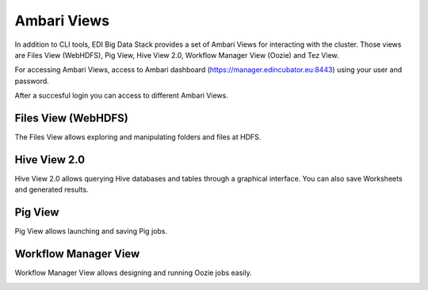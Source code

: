 .. _ambari-views:

Ambari Views
============

In addition to CLI tools, EDI Big Data Stack provides a set of Ambari Views for
interacting with the cluster. Those views are Files View (WebHDFS), Pig View,
Hive View 2.0, Workflow Manager View (Oozie) and Tez View.

For accessing Ambari Views, access to
Ambari dashboard (`<https://manager.edincubator.eu:8443>`_) using your user and
password.

.. image:: img/ambari-login.png

After a succesful login you can access to different Ambari Views.

.. image:: img/ambari-views.png

.. _webhdfs:

Files View (WebHDFS)
--------------------

The Files View allows exploring and manipulating folders and files at HDFS.

.. image:: img/ambari-files-view.png


.. _hiveview:

Hive View 2.0
-------------

Hive View 2.0 allows querying Hive databases and tables through a graphical
interface. You can also save Worksheets and generated results.

.. image:: img/ambari-hive-view.png


.. _pigview:

Pig View
--------

Pig View allows launching and saving Pig jobs.

.. image:: img/ambari-pig-view.png


.. _workflow:

Workflow Manager View
---------------------

Workflow Manager View allows designing and running Oozie jobs easily.

.. image:: img/ambari-workflow-view.png
